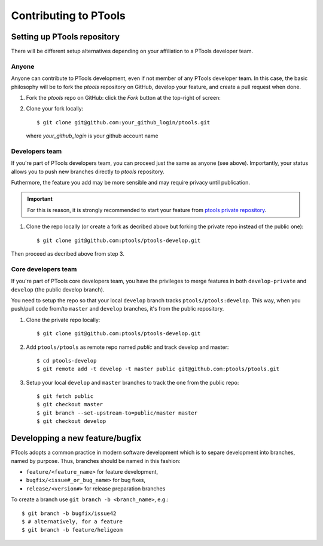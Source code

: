 
Contributing to PTools
======================

Setting up PTools repository
----------------------------

There will be different setup alternatives depending on your affiliation to
a PTools developer team.


Anyone
~~~~~~

Anyone can contribute to PTools development, even if not member of any PTools
developer team.
In this case, the basic philosophy will be to fork the `ptools` repository on
GitHub, develop your feature, and create a pull request when done.

1. Fork the `ptools` repo on GitHub: click the `Fork` button at the
   top-right of screen:

.. image::  fork_ptools.png
    :scale: 35%
    :alt: The `Fork` button on GitHub
    :align: center

2. Clone your fork locally::

    $ git clone git@github.com:your_github_login/ptools.git

   where `your_github_login` is your github account name


Developers team
~~~~~~~~~~~~~~~

If you're part of PTools developers team, you can proceed just the same as
anyone (see above).
Importantly, your status allows you to push new branches
directly to `ptools` repository.

Futhermore, the feature you add may be more sensible and may require privacy
until publication.

.. important::
   For this is reason, it is strongly recommended to start your
   feature from `ptools private repository`_.

1. Clone the repo locally (or create a fork as decribed above but forking the
   private repo instead of the public one)::
   
    $ git clone git@github.com:ptools/ptools-develop.git

Then proceed as decribed above from step 3.


Core developers team
~~~~~~~~~~~~~~~~~~~~

If you're part of PTools core developers team, you have the privileges to
merge features in both ``develop-private`` and ``develop`` (the public
develop branch).

You need to setup the repo so that your local ``develop`` branch tracks
``ptools/ptools:develop``. This way, when you push/pull code from/to ``master``
and ``develop`` branches, it's from the public repository.

1. Clone the private repo locally::

    $ git clone git@github.com:ptools/ptools-develop.git

2. Add ``ptools/ptools`` as remote repo named `public` and track develop and
   master::

    $ cd ptools-develop
    $ git remote add -t develop -t master public git@github.com:ptools/ptools.git

3. Setup your local ``develop`` and ``master`` branches to track the one
   from the public repo::

    $ git fetch public
    $ git checkout master
    $ git branch --set-upstream-to=public/master master
    $ git checkout develop


Developping a new feature/bugfix
--------------------------------

PTools adopts a common practice in modern software development which is to
separe development into branches, named by purpose.
Thus, branches should be named in this fashion:

- ``feature/<feature_name>`` for feature development,
- ``bugfix/<issue#_or_bug_name>`` for bug fixes,
- ``release/<version#>`` for release preparation branches

To create a branch use ``git branch -b <branch_name>``, e.g.::

    $ git branch -b bugfix/issue42
    $ # alternatively, for a feature
    $ git branch -b feature/heligeom


.. _`ptools private repository`: https://github.com/ptools/ptools-develop